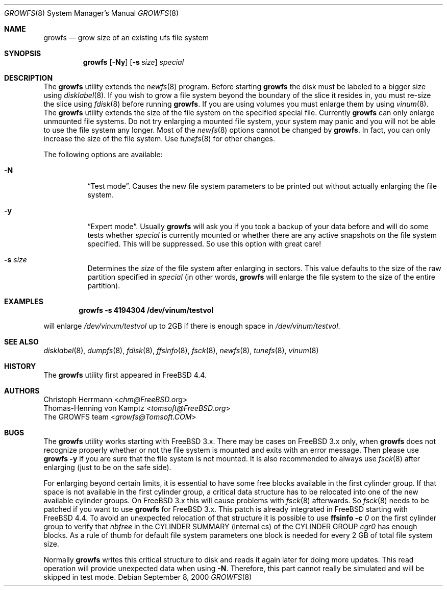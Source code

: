 .\" Copyright (c) 2000 Christoph Herrmann, Thomas-Henning von Kamptz
.\" Copyright (c) 1980, 1989, 1993 The Regents of the University of California.
.\" All rights reserved.
.\"
.\" This code is derived from software contributed to Berkeley by
.\" Christoph Herrmann and Thomas-Henning von Kamptz, Munich and Frankfurt.
.\"
.\" Redistribution and use in source and binary forms, with or without
.\" modification, are permitted provided that the following conditions
.\" are met:
.\" 1. Redistributions of source code must retain the above copyright
.\"    notice, this list of conditions and the following disclaimer.
.\" 2. Redistributions in binary form must reproduce the above copyright
.\"    notice, this list of conditions and the following disclaimer in the
.\"    documentation and/or other materials provided with the distribution.
.\" 3. All advertising materials mentioning features or use of this software
.\"    must display the following acknowledgment:
.\"      This product includes software developed by the University of
.\"      California, Berkeley and its contributors, as well as Christoph
.\"      Herrmann and Thomas-Henning von Kamptz.
.\" 4. Neither the name of the University nor the names of its contributors
.\"    may be used to endorse or promote products derived from this software
.\"    without specific prior written permission.
.\"
.\" THIS SOFTWARE IS PROVIDED BY THE REGENTS AND CONTRIBUTORS ``AS IS'' AND
.\" ANY EXPRESS OR IMPLIED WARRANTIES, INCLUDING, BUT NOT LIMITED TO, THE
.\" IMPLIED WARRANTIES OF MERCHANTABILITY AND FITNESS FOR A PARTICULAR PURPOSE
.\" ARE DISCLAIMED.  IN NO EVENT SHALL THE REGENTS OR CONTRIBUTORS BE LIABLE
.\" FOR ANY DIRECT, INDIRECT, INCIDENTAL, SPECIAL, EXEMPLARY, OR CONSEQUENTIAL
.\" DAMAGES (INCLUDING, BUT NOT LIMITED TO, PROCUREMENT OF SUBSTITUTE GOODS
.\" OR SERVICES; LOSS OF USE, DATA, OR PROFITS; OR BUSINESS INTERRUPTION)
.\" HOWEVER CAUSED AND ON ANY THEORY OF LIABILITY, WHETHER IN CONTRACT, STRICT
.\" LIABILITY, OR TORT (INCLUDING NEGLIGENCE OR OTHERWISE) ARISING IN ANY WAY
.\" OUT OF THE USE OF THIS SOFTWARE, EVEN IF ADVISED OF THE POSSIBILITY OF
.\" SUCH DAMAGE.
.\"
.\" $TSHeader: src/sbin/growfs/growfs.8,v 1.3 2000/12/12 19:31:00 tomsoft Exp $
.\" $FreeBSD: src/sbin/growfs/growfs.8,v 1.6.2.6 2003/01/26 03:30:25 keramida Exp $
.\"
.Dd September 8, 2000
.Dt GROWFS 8
.Os
.Sh NAME
.Nm growfs
.Nd grow size of an existing ufs file system
.Sh SYNOPSIS
.Nm
.Op Fl Ny
.Op Fl s Ar size
.Ar special
.Sh DESCRIPTION
The
.Nm
utility extends the
.Xr newfs 8
program.
Before starting
.Nm
the disk must be labeled to a bigger size using
.Xr disklabel 8 .
If you wish to grow a file system beyond the boundary of
the slice it resides in, you must re-size the slice using
.Xr fdisk 8
before running
.Nm .
If you are using volumes you must enlarge them by using
.Xr vinum 8 .
The
.Nm
utility extends the size of the file system on the specified special file.
Currently
.Nm
can only enlarge unmounted file systems.
Do not try enlarging a mounted file system, your system may panic and you will
not be able to use the file system any longer.
Most of the
.Xr newfs 8
options cannot be changed by
.Nm .
In fact, you can only increase the size of the file system.
Use
.Xr tunefs 8
for other changes.
.Pp
The following options are available:
.Bl -tag -width indent
.It Fl N
.Dq Test mode .
Causes the new file system parameters to be printed out without actually
enlarging the file system.
.It Fl y
.Dq Expert mode .
Usually
.Nm
will ask you if you took a backup of your data before and will do some tests
whether
.Ar special
is currently mounted or whether there are any active snapshots on the file
system specified.
This will be suppressed.
So use this option with great care!
.It Fl s Ar size
Determines the
.Ar size
of the file system after enlarging in sectors.
This value defaults to the size of the raw partition specified in
.Ar special
(in other words,
.Nm
will enlarge the file system to the size of the entire partition).
.El
.Sh EXAMPLES
.Dl growfs -s 4194304 /dev/vinum/testvol
.Pp
will enlarge
.Pa /dev/vinum/testvol
up to 2GB if there is enough space in
.Pa /dev/vinum/testvol .
.Sh SEE ALSO
.Xr disklabel 8 ,
.Xr dumpfs 8 ,
.Xr fdisk 8 ,
.Xr ffsinfo 8 ,
.Xr fsck 8 ,
.Xr newfs 8 ,
.Xr tunefs 8 ,
.Xr vinum 8
.Sh HISTORY
The
.Nm
utility first appeared in
.Fx 4.4 .
.Sh AUTHORS
.An Christoph Herrmann Aq Mt chm@FreeBSD.org
.An Thomas-Henning von Kamptz Aq Mt tomsoft@FreeBSD.org
.An The GROWFS team Aq Mt growfs@Tomsoft.COM
.Sh BUGS
The
.Nm
utility works starting with
.Fx
3.x.
There may be cases on
.Fx
3.x only, when
.Nm
does not recognize properly whether or not the file system is mounted and
exits with an error message.
Then please use
.Nm
.Fl y
if you are sure that the file system is not mounted.
It is also recommended to always use
.Xr fsck 8
after enlarging (just to be on the safe side).
.Pp
For enlarging beyond certain limits, it is essential to have some free blocks
available in the first cylinder group.
If that space is not available in the first cylinder group, a critical data
structure has to be relocated into one of the new available cylinder groups.
On
.Fx
3.x this will cause problems with
.Xr fsck 8
afterwards.
So
.Xr fsck 8
needs to be patched if you want to use
.Nm
for
.Fx
3.x.
This patch is already integrated in
.Fx
starting with
.Fx 4.4 .
To avoid an unexpected relocation of that structure it is possible to use
.Nm ffsinfo
.Fl c Ar 0
on the first cylinder group to verify that
.Em nbfree
in the CYLINDER SUMMARY (internal cs) of the CYLINDER GROUP
.Em cgr0
has enough blocks.
As a rule of thumb for default file system parameters one block is needed for
every 2 GB of total file system size.
.Pp
Normally
.Nm
writes this critical structure to disk and reads it again later for doing more
updates.
This read operation will provide unexpected data when using
.Fl N .
Therefore, this part cannot really be simulated and will be skipped in test
mode.
